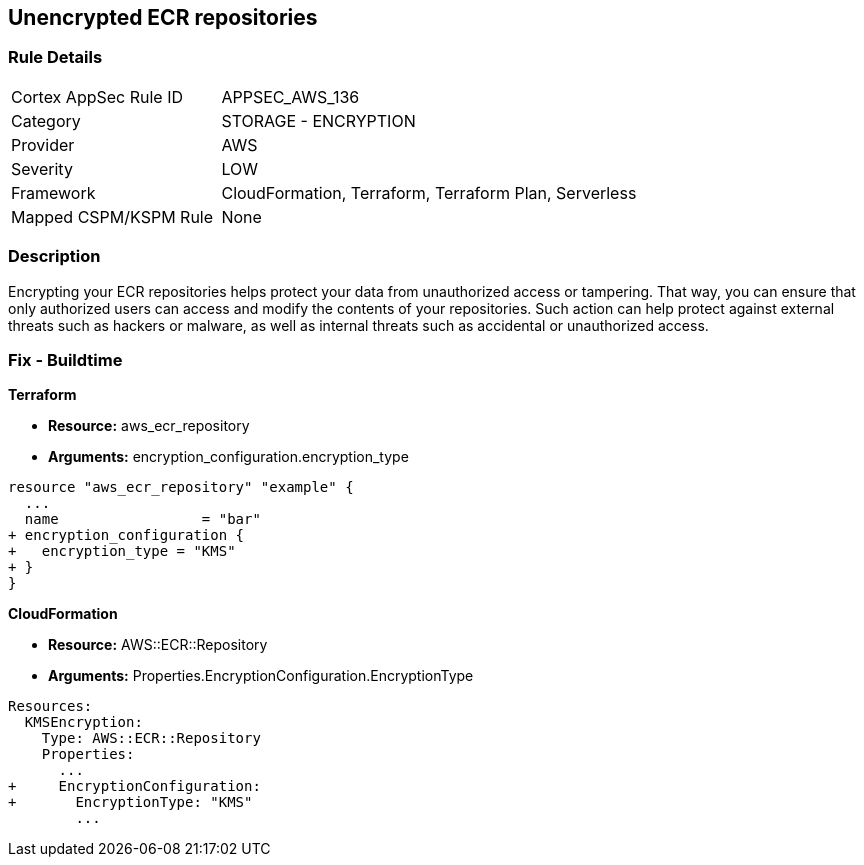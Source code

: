 == Unencrypted ECR repositories


=== Rule Details

[cols="1,2"]
|===
|Cortex AppSec Rule ID |APPSEC_AWS_136
|Category |STORAGE - ENCRYPTION
|Provider |AWS
|Severity |LOW
|Framework |CloudFormation, Terraform, Terraform Plan, Serverless
|Mapped CSPM/KSPM Rule |None
|===


=== Description 


Encrypting your ECR repositories helps protect your data from unauthorized access or tampering.
That way, you can ensure that only authorized users can access and modify the contents of your repositories.
Such action can help protect against external threats such as hackers or malware, as well as internal threats such as accidental or unauthorized access.

=== Fix - Buildtime


*Terraform* 


* *Resource:* aws_ecr_repository
* *Arguments:* encryption_configuration.encryption_type


[source,go]
----
resource "aws_ecr_repository" "example" {
  ...
  name                 = "bar"
+ encryption_configuration {
+   encryption_type = "KMS"
+ }
}
----


*CloudFormation* 


* *Resource:* AWS::ECR::Repository
* *Arguments:* Properties.EncryptionConfiguration.EncryptionType


[source,yaml]
----
Resources:
  KMSEncryption:
    Type: AWS::ECR::Repository
    Properties: 
      ...
+     EncryptionConfiguration:
+       EncryptionType: "KMS"
        ...
----
